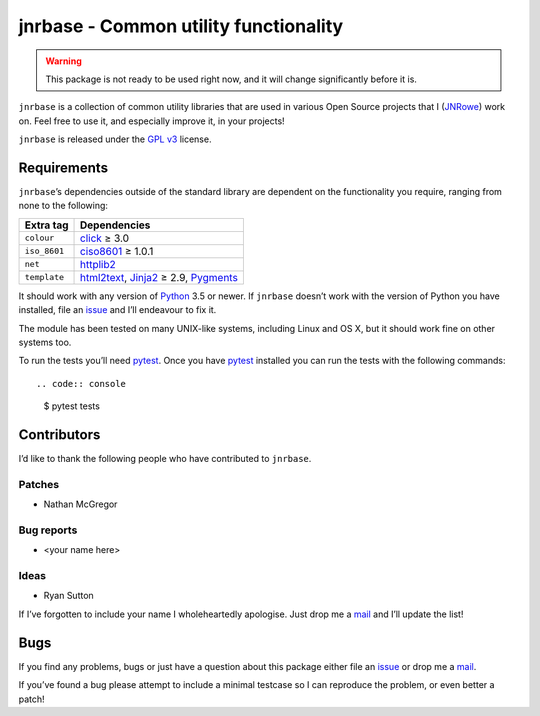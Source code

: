jnrbase - Common utility functionality
======================================

.. image:: https://img.shields.io/travis/JNRowe/jnrbase/master.png
   :target: https://travis-ci.org/JNRowe/jnrbase
   :alt: Test state on master

.. image:: https://img.shields.io/coveralls/JNRowe/jnrbase/master.png
   :target: https://coveralls.io/repos/JNRowe/jnrbase
   :alt: Coverage state on master

.. image:: https://img.shields.io/pypi/v/jnrbase.png
   :target: https://pypi.python.org/pypi/jnrbase
   :alt: Current PyPI release

.. warning::
   This package is not ready to be used right now, and it will change
   significantly before it is.

``jnrbase`` is a collection of common utility libraries that are used in
various Open Source projects that I (JNRowe_) work on.  Feel free to use it, and
especially improve it, in your projects!

``jnrbase`` is released under the `GPL v3`_ license.

Requirements
------------

``jnrbase``’s dependencies outside of the standard library are dependent on the
functionality you require, ranging from none to the following:

============  ====================================
Extra tag     Dependencies
============  ====================================
``colour``    click_ ≥ 3.0
``iso_8601``  ciso8601_ ≥ 1.0.1
``net``       httplib2_
``template``  html2text_, Jinja2_ ≥ 2.9, Pygments_
============  ====================================

It should work with any version of Python_ 3.5 or newer.  If ``jnrbase``
doesn’t work with the version of Python you have installed, file an issue_ and
I’ll endeavour to fix it.

The module has been tested on many UNIX-like systems, including Linux and OS X,
but it should work fine on other systems too.

To run the tests you’ll need pytest_.  Once you have pytest_ installed you can
run the tests with the following commands::

.. code:: console

    $ pytest tests

Contributors
------------

I’d like to thank the following people who have contributed to ``jnrbase``.

Patches
'''''''

* Nathan McGregor

Bug reports
'''''''''''

* <your name here>

Ideas
'''''

* Ryan Sutton

If I’ve forgotten to include your name I wholeheartedly apologise.  Just drop
me a mail_ and I’ll update the list!

Bugs
----

If you find any problems, bugs or just have a question about this package
either file an issue_ or drop me a mail_.

If you’ve found a bug please attempt to include a minimal testcase so I can
reproduce the problem, or even better a patch!

.. _JNRowe: https://github.com/JNRowe
.. _GPL v3: http://www.gnu.org/licenses/
.. _click: https://pypi.python.org/pypi/click
.. _ciso8601: https://pypi.python.org/pypi/ciso8601
.. _httplib2: https://pypi.python.org/pypi/httplib2
.. _html2text: https://pypi.python.org/pypi/html2text
.. _jinja2: https://pypi.python.org/pypi/jinja2
.. _pygments: https://pypi.python.org/pypi/pygments
.. _Python: http://www.python.org/
.. _issue: https://github.com/JNRowe/jnrbase/issues
.. _pytest: https://pypi.python.org/pypi/pytest/
.. _mail: jnrowe@gmail.com
